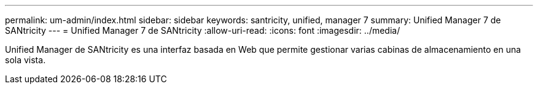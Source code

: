 ---
permalink: um-admin/index.html 
sidebar: sidebar 
keywords: santricity, unified, manager 7 
summary: Unified Manager 7 de SANtricity 
---
= Unified Manager 7 de SANtricity
:allow-uri-read: 
:icons: font
:imagesdir: ../media/


[role="lead"]
Unified Manager de SANtricity es una interfaz basada en Web que permite gestionar varias cabinas de almacenamiento en una sola vista.
